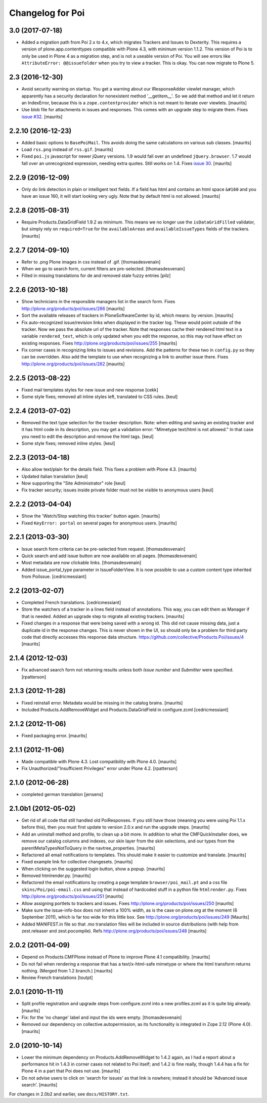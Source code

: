 Changelog for Poi
=================


3.0 (2017-07-18)
----------------

- Added a migration path from Poi 2.x to 4.x, which migrates
  Trackers and Issues to Dexterity.
  This requires a version of plone.app.contenttypes compatible with Plone 4.3,
  with minimum version 1.1.2.
  This version of Poi is to only be
  used in Plone 4 as a migration step, and is not a useable version of Poi.
  You will see errors like ``AttributeError: @@issuefolder`` when you try to
  view a tracker. This is okay. You can now migrate to Plone 5.


2.3 (2016-12-30)
----------------

- Avoid security warning on startup.  You get a warning about our
  IResponseAdder viewlet manager, which apparently has a security
  declaration for nonexistent method '__getitem__'.  So we add that
  method and let it return an IndexError, because this is a
  ``zope.contentprovider`` which is not meant to iterate over
  viewlets.  [maurits]

- Use blob file for attachments in issues and responses.  This comes
  with an upgrade step to migrate them.
  Fixes `issue #32 <https://github.com/collective/Products.Poi/issues/32>`_.
  [maurits]


2.2.10 (2016-12-23)
-------------------

- Added basic options to ``BasePoiMail``.  This avoids doing the same
  calculations on various sub classes.  [maurits]

- Load ``rss.png`` instead of ``rss.gif``.  [maurits]

- Fixed ``poi.js`` javascript for newer jQuery versions.  1.9 would
  fall over an undefined ``jQuery.browser``.  1.7 would fall over an
  unrecognized expression, needing extra quotes.  Still works on 1.4.
  Fixes `issue 30 <https://github.com/collective/Products.Poi/issues/30>`_.
  [maurits]


2.2.9 (2016-12-09)
------------------

- Only do link detection in plain or intelligent text fields.  If a
  field has html and contains an html space ``&#160`` and you have an
  issue 160, it will start looking very ugly.  Note that by default
  html is not allowed.  [maurits]


2.2.8 (2015-08-31)
------------------

- Require Products.DataGridField 1.9.2 as minimum.  This means we no
  longer use the ``isDataGridFilled`` validator, but simply rely on
  ``required=True`` for the ``availableAreas`` and
  ``availableIssueTypes`` fields of the trackers.
  [maurits]


2.2.7 (2014-09-10)
------------------

- Refer to .png Plone images in css instead of .gif.
  [thomasdesvenain]

- When we go to search form, current filters are pre-selected.
  [thomasdesvenain]

- Filled in missing translations for de and removed stale fuzzy entries
  [pilz]


2.2.6 (2013-10-18)
------------------

- Show technicians in the responsible managers list in the search
  form.
  Fixes http://plone.org/products/poi/issues/266
  [maurits]

- Sort the available releases of trackers in PloneSoftwareCenter by
  id, which means: by version.
  [maurits]

- Fix auto-recognized issue/revision links when displayed in the
  tracker log.  These would point outside of the tracker.  Now we pass
  the absolute url of the tracker.  Note that responses cache their
  rendered html text in a variable ``rendered_text``, which is only
  updated when you edit the response, so this may not have effect on
  existing responses.
  Fixes http://plone.org/products/poi/issues/255
  [maurits]

- Fix corner cases in recognizing links to issues and revisions.  Add
  the patterns for these two in ``config.py`` so they can be
  overridden.  Also add the template to use when recognizing a link to
  another issue there.
  Fixes http://plone.org/products/poi/issues/262
  [maurits]


2.2.5 (2013-08-22)
------------------

- Fixed mail templates styles for new issue and new response
  [cekk]

- Some style fixes; removed all inline styles left, translated to
  CSS rules.
  [keul]

2.2.4 (2013-07-02)
------------------

- Removed the text type selection for the tracker description.  Note:
  when editing and saving an existing tracker and it has html code in
  its description, you may get a validation error: "Mimetype text/html
  is not allowed."  In that case you need to edit the description and
  remove the html tags.
  [keul]

- Some style fixes; removed inline styles.
  [keul]


2.2.3 (2013-04-18)
------------------

- Also allow text/plain for the details field.  This fixes a problem
  with Plone 4.3.
  [maurits]

- Updated italian translation
  [keul]

- Now supporting the "Site Administrator" role
  [keul]

- Fix tracker security; issues inside private folder
  must not be visible to anonymous users
  [keul]


2.2.2 (2013-04-04)
------------------

- Show the 'Watch/Stop watching this tracker' button again.
  [maurits]

- Fixed ``KeyError: portal`` on several pages for anonymous users.
  [maurits]


2.2.1 (2013-03-30)
------------------

- Issue search form criteria can be pre-selected from request.
  [thomasdesvenain]

- Quick search and add issue button are now available on all pages.
  [thomasdesvenain]

- Most metadata are now clickable links.
  [thomasdesvenain]

- Added issue_portal_type parameter in IssueFolderView.  It is now
  possible to use a custom content type inherited from PoiIssue.
  [cedricmessiant]


2.2 (2013-02-07)
----------------


- Completed French translations.
  [cedricmessiant]

- Store the watchers of a tracker in a lines field instead of
  annotations.  This way, you can edit them as Manager if that is
  needed.  Added an upgrade step to migrate all existing trackers.
  [maurits]

- Fixed changes in a response that were being saved with a wrong id.
  This did not cause missing data, just a duplicate id in the response
  changes.  This is never shown in the UI, so should only be a problem
  for third party code that directly accesses this response data
  structure.
  https://github.com/collective/Products.Poi/issues/4
  [maurits]


2.1.4 (2012-12-03)
------------------

- Fix advanced search form not returning results unless both `Issue
  number` and `Submitter` were specified.
  [rpatterson]


2.1.3 (2012-11-28)
------------------

- Fixed reinstall error.  Metadata would be missing in the catalog
  brains.
  [maurits]

- Included Products.AddRemoveWidget and Products.DataGridField in configure.zcml
  [cedricmessiant]


2.1.2 (2012-11-06)
------------------

- Fixed packaging error.
  [maurits]


2.1.1 (2012-11-06)
------------------

- Made compatible with Plone 4.3.  Lost compatibility with Plone 4.0.
  [maurits]

- Fix Unauthorized/"Insufficient Privileges" error under Plone 4.2.
  [rpatterson]


2.1.0 (2012-06-28)
------------------

- completed german translation [jensens]


2.1.0b1 (2012-05-02)
--------------------

- Get rid of all code that still handled old PoiResponses.  If you
  still have those (meaning you were using Poi 1.1.x before this),
  then you must first update to version 2.0.x and run the upgrade
  steps.
  [maurits]

- Add an uninstall method and profile, to clean up a bit more.  In
  addition to what the CMFQuickInstaller does, we remove our catalog
  columns and indexes, our skin layer from the skin selections, and
  our types from the parentMetaTypesNotToQuery in the
  navtree_properties.
  [maurits]

- Refactored all email notifications to templates. This should make it
  easier to customize and translate.
  [maurits]

- Fixed example link for collective changesets.
  [maurits]

- When clicking on the suggested login button, show a popup.
  [maurits]

- Removed htmlrender.py.
  [maurits]

- Refactored the email notifications by creating a page template
  ``browser/poi_mail.pt`` and a css file ``skins/Poi/poi-email.css``
  and using that instead of hardcoded stuff in a python file
  ``htmlrender.py``.
  Fixes http://plone.org/products/poi/issues/251
  [maurits]

- Allow assigning portlets to trackers and issues.
  Fixes http://plone.org/products/poi/issues/250
  [maurits]

- Make sure the issue-info-box does not inherit a 100% width, as is the
  case on plone.org at the moment (6 September 2011), which is far too
  wide for this little box.
  See http://plone.org/products/poi/issues/249
  [Maurits]

- Added MANIFEST.in file so that .mo translation files will be
  included in source distributions (with help from zest.releaser and
  zest.pocompile).
  Refs http://plone.org/products/poi/issues/248
  [maurits]


2.0.2 (2011-04-09)
------------------

- Depend on Products.CMFPlone instead of Plone to improve Plone 4.1
  compatibility.
  [maurits]

- Do not fail when rendering a response that has a text/x-html-safe
  mimetype or where the html transform returns nothing.  (Merged from
  1.2 branch.)
  [maurits]

- Review French translations
  [toutpt]


2.0.1 (2010-11-11)
------------------

- Split profile registration and upgrade steps from configure.zcml
  into a new profiles.zcml as it is quite big already.
  [maurits]

- Fix: for the 'no change' label and input the ids were empty.
  [thomasdesvenain]

- Removed our dependency on collective.autopermission, as its
  functionality is integrated in Zope 2.12 (Plone 4.0).
  [maurits]


2.0 (2010-10-14)
----------------

- Lower the minimum dependency on Products.AddRemoveWidget to 1.4.2
  again, as I had a report about a performance hit in 1.4.3 in corner
  cases not related to Poi itself; and 1.4.2 is fine really, though
  1.4.4 has a fix for Plone 4 in a part that Poi does not use.
  [maurits]

- Do not advise users to click on 'search for issues' as that link is
  nowhere; instead it should be 'Advanced issue search'.
  [maurits]

For changes in 2.0b2 and earlier, see ``docs/HISTORY.txt``.
